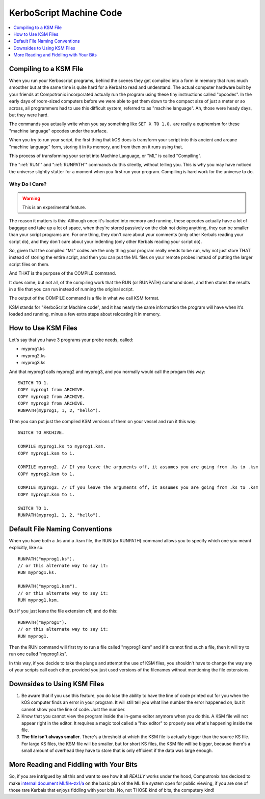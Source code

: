 .. _compiling:

KerboScript Machine Code
========================

.. contents::
    :local:
    :depth: 1

Compiling to a KSM File
-----------------------

When you run your Kerboscript programs, behind the scenes they get compiled into a form in memory that runs much smoother but at the same time is quite hard for a Kerbal to read and understand. The actual computer hardware built by your friends at Compotronix incorporated actually run the program using these tiny instructions called "opcodes". In the early days of room-sized computers before we were able to get them down to the compact size of just a meter or so across, all programmers had to use this difficult system, referred to as "machine language". Ah, those were heady days, but they were hard.

The commands you actually write when you say something like ``SET X TO 1.0.`` are really a euphemism for these "machine language" opcodes under the surface.

When you try to run your script, the first thing that kOS does is transform your script into this ancient and arcane "machine language" form, storing it in its memory, and from then on it runs using that.

This process of transforming your script into Machine Language, or "ML" is called "Compiling".

The ":ref:`RUN`" and ":ref:`RUNPATH`" commands do this silently, without telling you. This is why you may have noticed the universe slightly stutter for a moment when you first run your program. Compiling is hard work for the universe to do.

Why Do I Care?
~~~~~~~~~~~~~~

.. warning::

    This is an experimental feature.

The reason it matters is this: Although once it's loaded into memory and running, these opcodes actually have a lot of baggage and take up a lot of space, when they're stored passively on the disk not doing anything, they can be smaller than your script programs are. For one thing, they don't care about your comments (only other Kerbals reading your script do), and they don't care about your indenting (only other Kerbals reading your script do).

So, given that the compiled "ML" codes are the only thing your program really needs to be run, why not just store THAT instead of storing the entire script, and then you can put the ML files on your remote probes instead of putting the larger script files on them.

And THAT is the purpose of the COMPILE command.

It does some, but not all, of the compiling work that the RUN (or RUNPATH) command does, and then stores the results in a file that you can run instead of running the original script.

The output of the COMPILE command is a file in what we call KSM format.

KSM stands for "KerboScript Machine code", and it has nearly the same information the program will have when it's loaded and running, minus a few extra steps about relocating it in memory.

How to Use KSM Files
--------------------

Let's say that you have 3 programs your probe needs, called:

-  myprog1.ks
-  myprog2.ks
-  myprog3.ks

And that myprog1 calls myprog2 and myprog3, and you normally would call the progam this way::

    SWITCH TO 1.
    COPY myprog1 from ARCHIVE.
    COPY myprog2 from ARCHIVE.
    COPY myprog3 from ARCHIVE.
    RUNPATH(myprog1, 1, 2, "hello").

Then you can put just the compiled KSM versions of them on your vessel and run it this way::

    SWITCH TO ARCHIVE.

    COMPILE myprog1.ks to myprog1.ksm.
    COPY myprog1.ksm to 1.

    COMPILE myprog2. // If you leave the arguments off, it assumes you are going from .ks to .ksm
    COPY myprog2.ksm to 1.

    COMPILE myprog3. // If you leave the arguments off, it assumes you are going from .ks to .ksm
    COPY myprog2.ksm to 1.

    SWITCH TO 1.
    RUNPATH(myprog1, 1, 2, "hello").

Default File Naming Conventions
-------------------------------

When you have both a .ks and a .ksm file, the RUN (or RUNPATH) command allows you to specify which one you meant explicitly, like so::

    RUNPATH("myprog1.ks").
    // or this alternate way to say it:
    RUN myprog1.ks.

    RUNPATH("myprog1.ksm").
    // or this alternate way to say it:
    RUM myprog1.ksm.

But if you just leave the file extension off, and do this::

    RUNPATH("myprog1").
    // or this alternate way to say it:
    RUN myprog1.

Then the RUN command will first try to run a file called "myprog1.ksm" and if it cannot find such a file, then it will try to run one called "myprog1.ks".

In this way, if you decide to take the plunge and attempt the use of KSM files, you shouldn't have to change the way any of your scripts call each other, provided you just used versions of the filenames without mentioning the file extensions.

Downsides to Using KSM Files
----------------------------

1. Be aware that if you use this feature, you do lose the ability to have the line of code printed out for you when the kOS computer finds an error in your program. It will still tell you what line number the error happened on, but it cannot show you the line of code. Just the number.

2. Know that you cannot view the program inside the in-game editor anymore when you do this. A KSM file will not appear right in the editor. It requires a magic tool called a "hex editor" to properly see what's happening inside the file.

3. **The file isn't always smaller**. There's a threshold at which the KSM file is actually bigger than the source KS file. For large KS files, the KSM file will be smaller, but for short KS files, the KSM file will be bigger, because there's a small amount of overhead they have to store that is only efficient if the data was large enough.

More Reading and Fiddling with Your Bits
----------------------------------------

So, if you are intrigued by all this and want to see how it all *REALLY* works under the hood, Computronix has deciced to make `internal document MLfile-zx1/a <https://github.com/KSP-KOS/KOS/blob/develop/src/kOS.Safe/Compilation/CompiledObject-doc.md>`__ on the basic plan of the ML file system open for public viewing, if you are one of those rare Kerbals that enjoys fiddling with your bits. No, not THOSE kind of bits, the computery kind!
